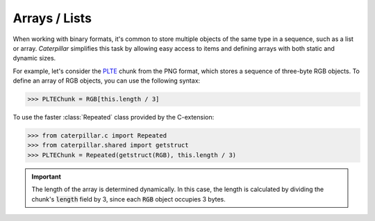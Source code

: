 .. _tutorial-basics-stdtypes_list:

**************
Arrays / Lists
**************

When working with binary formats, it's common to store multiple objects of the
same type in a sequence, such as a list or array. *Caterpillar* simplifies this
task by allowing easy access to items and defining arrays with both static and
dynamic sizes.

For example, let's consider the `PLTE <https://www.w3.org/TR/png/#11PLTE>`_ chunk
from the PNG format, which stores a sequence of three-byte RGB objects. To define
an array of RGB objects, you can use the following syntax:

>>> PLTEChunk = RGB[this.length / 3]

To use the faster :class:`Repeated` class provided by the C-extension:

>>> from caterpillar.c import Repeated
>>> from caterpillar.shared import getstruct
>>> PLTEChunk = Repeated(getstruct(RGB), this.length / 3)


.. important::

    The length of the array is determined dynamically. In this case, the length is
    calculated by dividing the chunk's :code:`length` field by 3, since each :code:`RGB`
    object occupies 3 bytes.
